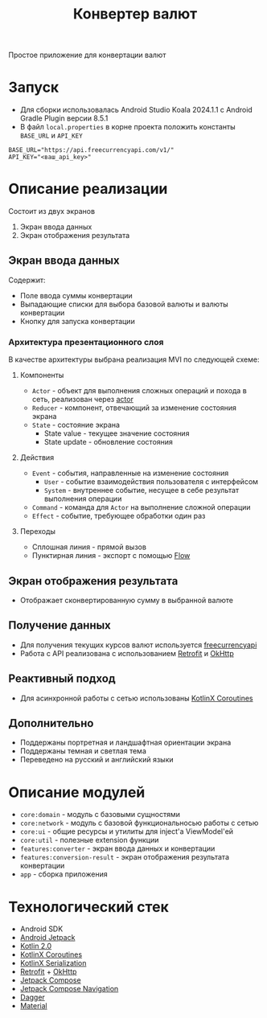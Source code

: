 #+title: Конвертер валют

Простое приложение для конвертации валют

#+html: <a href>
#+html:   <img src="assets/1.jpg" width="260"/>
#+html:   <img src="assets/2.jpg" width="260"/>
#+html:   <img src="assets/3.jpg" width="260"/>
#+html: </a>

* Запуск
- Для сборки использовалась Android Studio Koala 2024.1.1 c Android Gradle Plugin версии 8.5.1
- В файл =local.properties= в корне проекта положить константы =BASE_URL= и =API_KEY=
#+begin_src
BASE_URL="https://api.freecurrencyapi.com/v1/"
API_KEY="<ваш_api_key>"
#+end_src

* Описание реализации
Состоит из двух экранов
1. Экран ввода данных
2. Экран отображения результата

** Экран ввода данных
Содержит:
- Поле ввода суммы конвертации
- Выпадающие списки для выбора базовой валюты и валюты конвертации
- Кнопку для запуска конвертации

*** Архитектура презентационного слоя
В качестве архитектуры выбрана реализация MVI по следующей схеме:
#+html: <a href>
#+html:   <img src="assets/mvi.jpg"/>
#+html: </a>

**** Компоненты
- =Actor= - объект для выполнения сложных операций и похода в сеть, реализован через [[https://kotlinlang.org/api/kotlinx.coroutines/kotlinx-coroutines-core/kotlinx.coroutines.channels/actor.html][actor]]
- =Reducer= - компонент, отвечающий за изменение состояния экрана
- =State= - состояние экрана
  - State value - текущее значение состояния
  - State update - обновление состояния

**** Действия
- =Event= - события, направленные на изменение состояния
  - =User= - событие взаимодействия пользователя с интерфейсом
  - =System= - внутреннее событие, несущее в себе результат выполнения операции
- =Command= - команда для =Actor= на выполнение сложной операции
- =Effect= - событие, требующее обработки один раз

**** Переходы
- Сплошная линия - прямой вызов
- Пунктирная линия - экспорт с помощью [[https://kotlinlang.org/api/kotlinx.coroutines/kotlinx-coroutines-core/kotlinx.coroutines.flow/-flow/][Flow]]

** Экран отображения результата
- Отображает сконвертированную сумму в выбранной валюте

** Получение данных
- Для получения текущих курсов валют используется [[https://freecurrencyapi.com][freecurrencyapi]]
- Работа с API реализована с использованием [[https://square.github.io/retrofit/][Retrofit]] и [[https://square.github.io/okhttp/][OkHttp]]

** Реактивный подход
- Для асинхронной работы с сетью использованы [[https://github.com/Kotlin/kotlinx.coroutines][KotlinX Coroutines]]

** Дополнительно
- Поддержаны портретная и ландшафтная ориентации экрана
- Поддержаны темная и светлая тема
- Переведено на русский и английский языки

* Описание модулей
- =core:domain= - модуль с базовыми сущностями
- =core:network= - модуль с базовой функциональносью работы с сетью
- =core:ui= - общие ресурсы и утилиты для inject'a ViewModel'ей
- =core:util= - полезные extension функции
- =features:converter= - экран ввода данных и конвертации
- =features:conversion-result= - экран отображения результата конвертации
- =app= - сборка приложения

* Технологический стек
- Android SDK
- [[https://developer.android.com/jetpack][Android Jetpack]]
- [[https://kotlinlang.org/docs/whatsnew20.html][Kotlin 2.0]]
- [[https://github.com/Kotlin/kotlinx.coroutines][KotlinX Coroutines]]
- [[https://github.com/Kotlin/kotlinx.serialization][KotlinX Serialization]]
- [[https://square.github.io/retrofit/][Retrofit]] + [[https://square.github.io/okhttp/][OkHttp]]
- [[https://developer.android.com/develop/ui/compose][Jetpack Compose]]
- [[https://developer.android.com/develop/ui/compose/navigation][Jetpack Compose Navigation]]
- [[https://dagger.dev][Dagger]]
- [[https://github.com/material-components/material-components-android][Material]]
